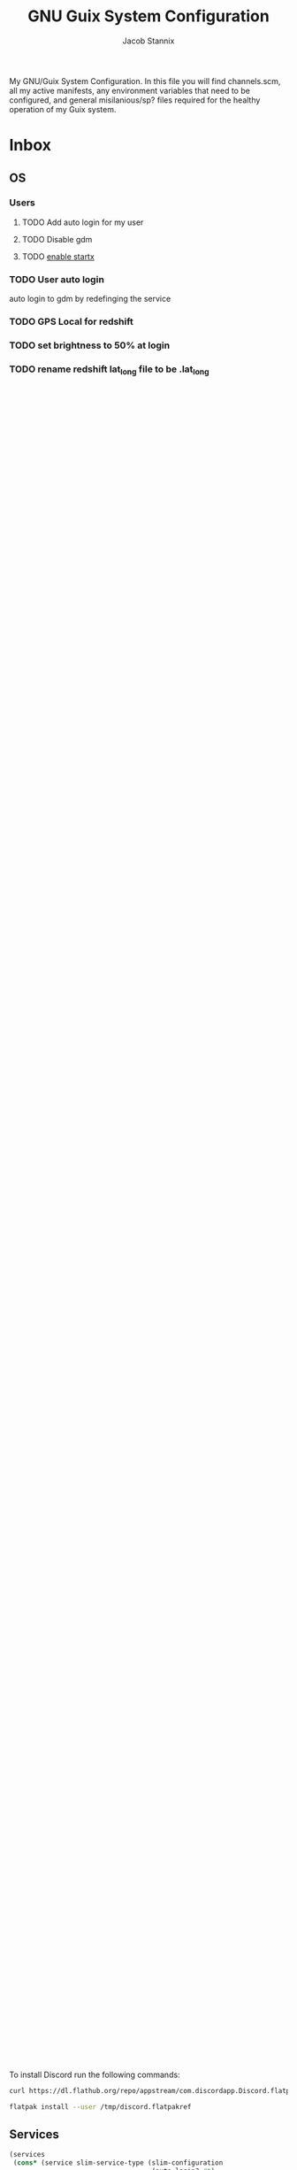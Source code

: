 #+TITLE: GNU Guix System Configuration
#+AUTHOR: Jacob Stannix
#+PROPERTY: header-args :tangle config/.config/guix/system.scm
My GNU/Guix System Configuration. In this file you will find channels.scm, all my active manifests, any environment variables that need to be configured, and general misilanious/sp? files required for the healthy operation of my Guix system.
* Inbox
** OS
*** Users
**** TODO Add auto login  for my user
**** TODO Disable gdm
**** TODO [[info:guix#X Window][enable startx]]
*** TODO User auto login
auto login to gdm by redefinging the service
*** TODO GPS Local for redshift
*** TODO set brightness to 50% at login
*** TODO rename redshift lat_long file to be .lat_long

** Manifests
*** Inbox
** General
* Channels

to lock the channels at the current commit run:
#+begin_src shell :tangle no
  guix describe --format=channels
#+end_src
:HEADER:
#+NAME: channels-header
#+begin_src emacs-lisp :tangle no
  (user-config-generate-file-header "System.org" "channels.scm")
#+end_src
#+begin_src scheme :tangle config/.config/guix/channels.scm :noweb yes
  <<channels-header()>>
#+end_src
:END:

#+begin_src scheme :tangle config/.config/guix/channels.scm
  
  (list (channel
         (name 'guix)
         (url "https://git.savannah.gnu.org/git/guix.git")
         (introduction
          (make-channel-introduction
           "9edb3f66fd807b096b48283debdcddccfea34bad"
           (openpgp-fingerprint
            "BBB0 2DDF 2CEA F6A8 0D1D  E643 A2A0 6DF2 A33A 54FA"))))
        (channel
         (name 'nonguix)
         (url "https://gitlab.com/nonguix/nonguix")
         (introduction
          (make-channel-introduction
           "897c1a470da759236cc11798f4e0a5f7d4d59fbc"
           (openpgp-fingerprint
            "2A39 3FFF 68F4 EF7A 3D29  12AF 6F51 20A0 22FB B2D5"))))
        (channel
         (name 'flat)
         (url "https://github.com/flatwhatson/guix-channel.git")
         (introduction
          (make-channel-introduction
           "33f86a4b48205c0dc19d7c036c85393f0766f806"
           (openpgp-fingerprint
            "736A C00E 1254 378B A982  7AF6 9DBE 8265 81B6 4490")))))
#+end_src

* Modules
:HEADER:
#+NAME: system-header
#+begin_src emacs-lisp :tangle no
  (user-config-generate-file-header "System.org" "system.scm")
#+end_src
#+begin_src scheme :noweb yes
  <<system-header()>>
#+end_src
:END:
#+begin_src scheme :noweb yes
  (use-modules (gnu)
               (gnu packages shells)
               (gnu services dbus)
               (gnu services pm)
               (srfi srfi-1)
               (nongnu packages linux))
  (use-service-modules
   cups
   desktop
   networking
   nix
   ssh
   xorg)
   #+end_src

* OS

#+begin_src scheme :noweb yes
  <<my-desktop-services>>
  
  (operating-system
   (kernel linux)
   (firmware (list linux-firmware))
   (locale "en_CA.utf8")
   (timezone "America/Edmonton")
   (keyboard-layout (keyboard-layout "us"))
   (host-name "wrath")
   <<users>>
   <<packages>>
   <<services>>
   <<bootloader>>
   <<mapped-devices>>
   <<file-system>>
   <<swap-devices>>)
#+end_src

** Bootloader

#+NAME: bootloader
#+begin_src scheme :tangle no
  (bootloader
   (bootloader-configuration
    (bootloader grub-efi-bootloader)
    (targets '("/boot/efi"))
    (timeout 3)
    (keyboard-layout keyboard-layout)))
#+end_src

** Mapped Devices

#+NAME: mapped-devices
#+begin_src scheme :tangle no
  (mapped-devices
   (list (mapped-device
          (source
           (uuid "6773b52e-1496-407e-b1d8-9a2ac7f7820f"))
          (target "system-root")
          (type luks-device-mapping))
         (mapped-device
          (source
           (uuid "08123a90-d66b-41ff-8f2c-4435292f7818"))
          (target "crypthome")
          (type luks-device-mapping))))
#+end_src

** File System

#+NAME: file-system
#+begin_src scheme :tangle no
  (file-systems
   (cons* (file-system
           (mount-point "/")
           (device "/dev/mapper/system-root")
           (type "ext4")
           (dependencies mapped-devices))
          (file-system
           (mount-point "/boot/efi")
           (device (uuid "4B6C-4B80" 'fat32))
           (type "vfat"))
          (file-system
           (mount-point "/home")
           (device "/dev/mapper/crypthome")
           (type "ext4")
           (dependencies mapped-devices))
  
          %base-file-systems))
#+end_src
#+NAME: swap-devices
#+begin_src scheme :tangle no
  (swap-devices
   (list "/tempSwap"))
#+end_src
#+end_src

** Users

#+NAME: users
#+begin_src scheme :tangle no
  (users (cons* (user-account
                 (name "jake")
                 (comment "Jake")
                 (group "users")
                 (shell (file-append zsh "/bin/zsh"))
                 (home-directory "/home/jake")
                 (supplementary-groups
                  '("wheel" "netdev" "audio" "video")))
                %base-user-accounts))
#+end_src

** Packages
#+NAME: packages
#+begin_src scheme :tangle no
  (packages
   (append
    (list (specification->package "emacs")
          (specification->package "emacs-exwm")
          (specification->package "git")
          (specification->package "stow")
          (specification->package "neovim")
          (specification->package "sx")
          (specification->package "gcc-toolchain")
          (specification->package "gnupg")
          (specification->package "xauth")
          (specification->package "zsh")
          (specification->package "flatpak")
          (specification->package "curl")
          (specification->package
           "emacs-desktop-environment")
          (specification->package "nss-certs"))
    %base-packages))
          #+end_src

*** Nix Package Manager
In order to use the rustup toolchain I require the Nix Package manager to set it up run the following commands to update the channels befor you install rustup
#+begin_src sh :tangle no
  nix-channel --update
  nix-env -i rustup
  nix-env -i rust-analyzer
#+end_src

After installing rustup run the following
#+begin_src sh :tangle no
  rustup toolchain install stable
  rustup toolchain install nightly
  rustup component add clippy-preview
#+end_src

*** Flatpak
The easiest way to use Discord on GNU/Guix is to use Flatpak.

To install Discord run the following commands:

#+begin_src sh :tangle no
  curl https://dl.flathub.org/repo/appstream/com.discordapp.Discord.flatpakref > /tmp/dicord.flatpakref
  
  flatpak install --user /tmp/discord.flatpakref
#+end_src

** Services
#+NAME: services
#+begin_src scheme :tangle no :noweb yes
  (services
   (cons* (service slim-service-type (slim-configuration
                                      (auto-login? #t)
                                      (default-user "jake")))
          (service xfce-desktop-service-type)
          (service cups-service-type)
          (service openssh-service-type)
          (service nix-service-type)
          (service tlp-service-type
                   (tlp-configuration
                    (cpu-scaling-governor-on-ac (list "performance"))
                    (sched-powersave-on-bat? #t)))
          ;; (set-xorg-configuration
          ;;  (xorg-configuration
          ;;   (keyboard-layout keyboard-layout)))
          (extra-special-file "/usr/bin/env"
                              (file-append coreutils "/bin/env"))
          (modify-services %my-desktop-services
                           (delete gdm-service-type))))
#+end_src

** Desktop Configuration

#+NAME: my-desktop-services
#+begin_src scheme :tangle no
  (define %backlight-udev-rule
    (udev-rule
     "90-backlight.rules"
     (string-append "ACTION==\"add\", SUBSYSTEM==\"backlight\", "
                    "RUN+=\"/run/current-system/profile/bin/chgrp video /sys/class/backlight/%k/brightness\""
                    "\n"
                    "ACTION==\"add\", SUBSYSTEM==\"backlight\", ""RUN+=\"/run/current-system/profile/bin/chmod g+w /sys/class/backlight/%k/brightness\"")))
  
  (define %my-desktop-services
    ;; My personal Desktop configuration
    (modify-services %desktop-services
                     (elogind-service-type config =>
                                           (elogind-configuration
                                            (inherit config)
                                            (handle-lid-switch 'suspend)))
                     ;; (guix-service-type config =>
                     (udev-service-type config =>
                                        (udev-configuration (inherit config)
                                                            (rules (cons %backlight-udev-rule
                                                                         (udev-configuration-rules config)))))
                     ;;(inherit config)
                     ;;do some stuff
                     ));;))
#+end_src

* Manifests
:HEADER:
#+NAME: default-header
#+begin_src emacs-lisp :tangle no
  (user-config-generate-file-header "System.org" "manifest.scm") 
#+end_src
#+begin_src scheme :noweb yes :tangle config/.config/guix/manifest.scm :mkdirp t
  <<default-header()>>
#+end_src
:END:
  
config/.config/guix/manifest.scm
#+begin_src scheme :noweb yes :tangle config/.config/guix/manifest.scm :mkdirp t
  (specifications->manifest
   (list "glibc-locales"
         <<default>>))
#+end_src

** Default

#+NAME: default
#+begin_src scheme :tangle no
  "font-abattis-cantarell"
  "font-fira-code"
  "neofetch"
  "xrandr"
  "zsh"
  "ispell"
  "password-store"
  "pinentry"
  "htop"
  "nushell"
  "fontconfig"
  "neovim"
#+end_src

* Profile Sourcing
:PROPERTIES:
:header-args: :tangle config/.config/guix/active-profiles
:END:
:HEADER:
#+NAME: active-profiles-header
#+begin_src emacs-lisp :tangle no
  (user-config-generate-file-header "System.org" "active-profiles" "#")
#+end_src
#+begin_src sh :noweb yes
  <<active-profiles-header()>>
#+end_src
:END:

#+begin_src sh 
  export GUIX_PROFILE="$HOME/.config/guix/current"
  . "$GUIX_PROFILE/etc/profile"
  export GUIX_PROFILE="$HOME/.guix-profile"
  . "$GUIX_PROFILE/etc/profile"
  export GUIX_LOCPATH="$GUIX_PROFILE/lib/locale"
#+end_src
*** guix-activate-profiles 
sources the given profiles. If none are provided it treats all folders in the =$GUIX_EXTRA_PROFILES= directory as the name of a profile to be activated.
#+begin_src sh :tangle config/.bin/guix-activate-profiles :shebang "#!/usr/bin/env zsh"
  
  GREEN='\033[1;32m'
  RED='\033[1;30m'
  NC='\033[0m'
  GUIX_EXTRA_PROFILES=$HOME/.guix-extra-profiles

  local profiles=($@)
  if [[ $# -eq 0 ]]; then
      local profiles=($GUIX_EXTRA_PROFILES/*)
  fi
  
  for profile in $profiles; do
      # Remove the path and file extension, if any
      local profileName=$(basename $profile)
      local profilePath="$GUIX_EXTRA_PROFILES/$profileName"
  
  
      # Source the new profile
      GUIX_PROFILE="$profilePath/$profileName"
      if [ -f $GUIX_PROFILE/etc/profile ]; then
          . "$GUIX_PROFILE"/etc/profile
      else
          echo -e "${RED}Couldn't find profile:" $GUIX_PROFILE/etc/profile "${NC}"
      fi
  done
#+end_src

*** guix-activate-xdg-data 
Does the same thing as =guix-activate-profile= execpt that it exports the profiles share directory to the =$XDG_DATA_DIR= global variable.
#+begin_src sh :tangle config/.bin/guix-activate-xdg-data :shebang "#!/usr/bin/env zsh"
  
  GREEN='\033[1;32m'
  RED='\033[1;30m'
  NC='\033[0m'
  GUIX_EXTRA_PROFILES=$HOME/.guix-extra-profiles

  local profiles=($*)
  
  if [[ $# -eq 0 ]]; then
      local profiles=($GUIX_EXTRA_PROFILES/*)
  fi
  
  for profile in $profiles; do
      # Remove the path, if any
      local profileName=$(basename $profile)
      local profilePath="$GUIX_EXTRA_PROFILES/$profileName"
  
      # Export the XDG_DATA_DIR
      GUIX_PROFILE="$profilePath/$profileName"
      if [[ -d $GUIX_PROFILE/share ]]; then
          export XDG_DATA_DIR="$XDG_DATA_DIR:$GUIX_PROFILE/share"
      else
          echo -e "${RED}Couldn't fine share directory:" $GUIX_PROFILE/share "${NC}"
      fi
  done
#+end_src

